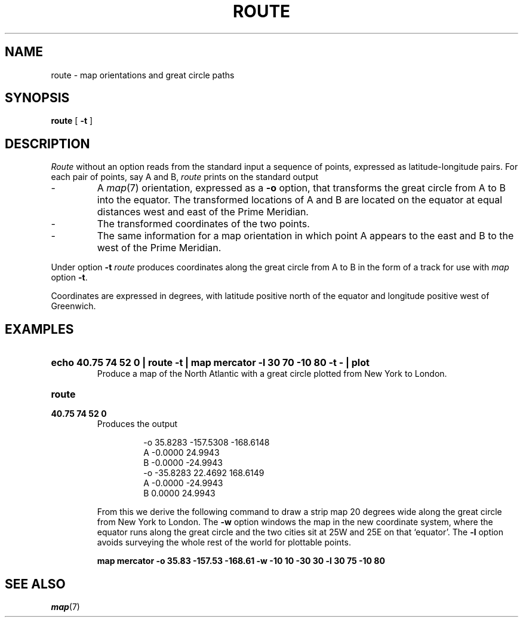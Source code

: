.TH ROUTE 1
.SH NAME
route \- map orientations and great circle paths
.SH SYNOPSIS
.B route
[ 
.B -t
]
.SH DESCRIPTION
.I Route
without an option
reads from the standard input a sequence of points, expressed 
as latitude-longitude pairs.
For each pair of points, say A and B,
.I route
prints on the standard output
.IP \-
A
.IR map (7)
orientation, expressed as a
.B -o
option, that transforms the great circle from A to B into the equator.
The transformed locations of A and B are located on the equator
at equal distances west and east of the Prime Meridian.
.IP \-
The transformed coordinates of the two points.
.IP \-
The same information for a map orientation in which point A
appears to the east and B to the west of the Prime Meridian.
.PP
Under option
.B -t
.I route
produces coordinates along the great circle from A to B
in the form of a track for use with 
.I map
option
.BR -t .
.PP
Coordinates are expressed in degrees, with latitude
positive north of the equator and longitude positive
west of Greenwich.
.SH EXAMPLES
.HP
.B "echo 40.75 74 52 0 | route -t | map mercator -l 30 70 -10 80 -t - | plot
.br
Produce a map of the North Atlantic with a great circle plotted
from New York to London.
.TP
.B route
.br
.ns
.TP
.B 40.75 74 52 0
Produces the output
.RS
.IP
.nf
.ft L
-o 35.8283 -157.5308 -168.6148
A -0.0000 24.9943
B -0.0000 -24.9943
-o -35.8283 22.4692 168.6149
A -0.0000 -24.9943
B 0.0000 24.9943
.ft
.fi
.RE
.IP
From this we derive the following command to draw a strip map 
20 degrees wide along the great circle from New York to London.
The
.B -w
option windows the map in the new coordinate system, where
the equator runs along the great circle and the two cities
sit at 25W and 25E on that `equator'.
The
.B -l
option avoids surveying the whole rest of the world for
plottable points.
.IP
.B
map mercator -o 35.83 -157.53 -168.61 -w -10 10 -30 30 -l 30 75 -10 80
.SH SEE ALSO
.IR map (7)
